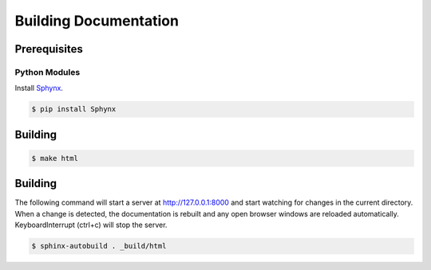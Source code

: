 Building Documentation
======================

Prerequisites
-------------

Python Modules
^^^^^^^^^^^^^^

Install `Sphynx <https://www.sphinx-doc.org/en/master/>`_.

.. code-block:: console

    $ pip install Sphynx

Building
--------

.. code-block:: console

    $ make html

Building
--------

The following command will start a server at http://127.0.0.1:8000 and start watching for changes in the current directory.  When a change is detected, the documentation is rebuilt and any open browser windows are reloaded automatically. KeyboardInterrupt (ctrl+c) will stop the server.

.. code-block:: console

    $ sphinx-autobuild . _build/html